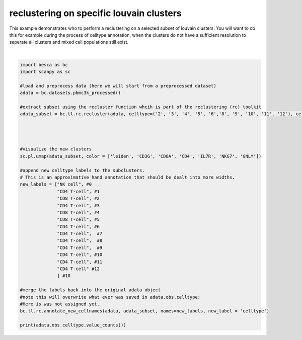 .. only:: html

    .. note::
        :class: sphx-glr-download-link-note

        Click :ref:`here <sphx_glr_download_auto_examples_tools_plot_reclustering_function.py>`     to download the full example code
    .. rst-class:: sphx-glr-example-title

    .. _sphx_glr_auto_examples_tools_plot_reclustering_function.py:


reclustering on specific louvain clusters
=========================================

This example demonstrates who to perform a reclustering on a selected subset of
louvain clusters. You will want to do this for example during the process of celltype
annotation, when the  clusters do not have a sufficient resolution to seperate
all clusters and mixed cell populations still exist.



.. image:: /auto_examples/tools/images/sphx_glr_plot_reclustering_function_001.png
    :alt: leiden, CD3G, CD8A, CD4, IL7R, NKG7, GNLY
    :class: sphx-glr-single-img


.. rst-class:: sphx-glr-script-out

 Out:

 .. code-block:: none

    /.local/lib/python3.7/site-packages/anndata/_core/anndata.py:1094: FutureWarning:

    is_categorical is deprecated and will be removed in a future version.  Use is_categorical_dtype instead

    In total 1409 highly variable genes selected within cluster
    /.local/lib/python3.7/site-packages/anndata/_core/anndata.py:1094: FutureWarning:

    is_categorical is deprecated and will be removed in a future version.  Use is_categorical_dtype instead

    /.local/lib/python3.7/site-packages/anndata/_core/anndata.py:1192: FutureWarning:

    is_categorical is deprecated and will be removed in a future version.  Use is_categorical_dtype instead

    not_labeled    943
    CD4 T-cell     853
    CD8 T-cell     438
    NK cell        270
    Name: celltype, dtype: int64






|


.. code-block:: default


    import besca as bc
    import scanpy as sc

    #load and preprocess data (here we will start from a preprocessed dataset)
    adata = bc.datasets.pbmc3k_processed()

    #extract subset using the recluster function whcih is part of the reclustering (rc) toolkit
    adata_subset = bc.tl.rc.recluster(adata, celltype=('2', '3', '4', '5', '6','8', '9', '10', '11', '12'), celltype_label = 'leiden', resolution = 1.2)




    #visualize the new clusters
    sc.pl.umap(adata_subset, color = ['leiden', 'CD3G', 'CD8A', 'CD4', 'IL7R', 'NKG7', 'GNLY'])

    #append new celltype labels to the subclusters.
    # This is an approximative hand annotation that should be dealt into more widths.
    new_labels = ["NK cell", #0
                  "CD4 T-cell", #1
                  "CD8 T-cell", #2
                  "CD4 T-cell", #3
                  "CD8 T-cell", #4
                  "CD8 T-cell", #5
                  "CD4 T-cell", #6
                  "CD4 T-cell",  #7
                  "CD4 T-cell",  #8
                  "CD4 T-cell",  #9
                  "CD4 T-cell", #10
                  "CD4 T-cell", #11
                  "CD4 T-cell" #12
                  ] #10

    #merge the labels back into the original adata object
    #note this will overwrite what ever was saved in adata.obs.celltype;
    #Here is was not assigned yet.
    bc.tl.rc.annotate_new_cellnames(adata, adata_subset, names=new_labels, new_label = 'celltype')

    print(adata.obs.celltype.value_counts())



.. rst-class:: sphx-glr-timing

   **Total running time of the script:** ( 0 minutes  13.716 seconds)


.. _sphx_glr_download_auto_examples_tools_plot_reclustering_function.py:


.. only :: html

 .. container:: sphx-glr-footer
    :class: sphx-glr-footer-example



  .. container:: sphx-glr-download sphx-glr-download-python

     :download:`Download Python source code: plot_reclustering_function.py <plot_reclustering_function.py>`



  .. container:: sphx-glr-download sphx-glr-download-jupyter

     :download:`Download Jupyter notebook: plot_reclustering_function.ipynb <plot_reclustering_function.ipynb>`


.. only:: html

 .. rst-class:: sphx-glr-signature

    `Gallery generated by Sphinx-Gallery <https://sphinx-gallery.github.io>`_
